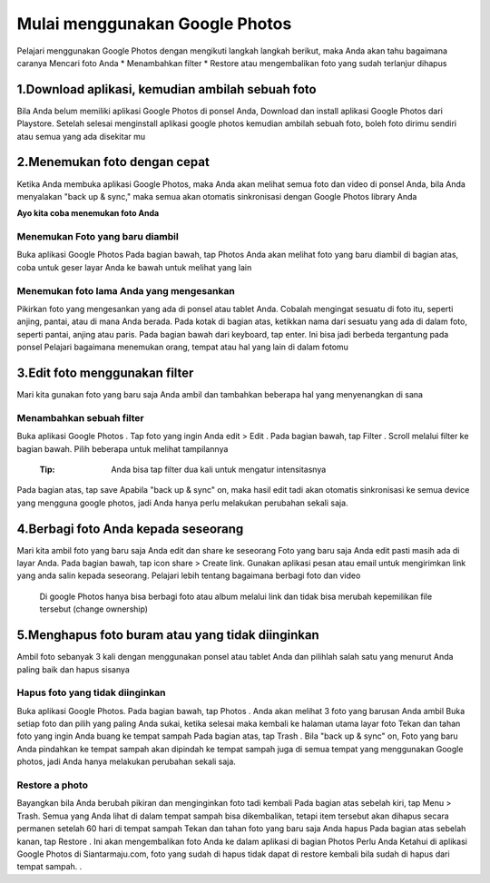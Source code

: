Mulai menggunakan Google Photos
#################################
 
Pelajari menggunakan Google Photos dengan mengikuti langkah langkah berikut, maka Anda akan tahu bagaimana caranya
Mencari foto Anda
* Menambahkan filter
* Restore atau mengembalikan foto yang sudah terlanjur dihapus


1.Download aplikasi, kemudian ambilah sebuah foto
*****************************************************
Bila Anda belum memiliki aplikasi Google Photos di ponsel Anda, Download dan install aplikasi Google Photos    dari Playstore.
Setelah selesai menginstall aplikasi google photos kemudian ambilah sebuah foto, boleh foto dirimu sendiri atau semua yang ada disekitar mu

2.Menemukan foto dengan cepat
*********************************
Ketika Anda membuka aplikasi Google Photos, maka Anda akan melihat semua foto dan video di ponsel Anda, bila Anda menyalakan  "back up & sync," maka semua akan otomatis sinkronisasi dengan Google Photos library Anda

**Ayo kita coba menemukan foto Anda**

Menemukan Foto yang baru diambil
==================================
Buka aplikasi Google Photos
Pada bagian bawah, tap Photos
Anda akan melihat foto yang baru diambil di bagian atas, coba untuk geser layar Anda ke bawah untuk melihat yang lain

Menemukan foto lama Anda yang mengesankan
===========================================
Pikirkan foto yang mengesankan yang ada di ponsel atau tablet Anda. Cobalah mengingat sesuatu di foto itu, seperti anjing, pantai, atau di mana Anda berada.
Pada kotak di bagian atas, ketikkan nama dari sesuatu yang ada di dalam foto, seperti pantai, anjing atau paris.
Pada bagian bawah dari keyboard, tap enter. Ini bisa jadi berbeda tergantung pada ponsel
Pelajari bagaimana menemukan orang, tempat atau hal yang lain di dalam fotomu

3.Edit foto menggunakan filter
*********************************
Mari kita gunakan foto yang baru saja Anda ambil dan tambahkan beberapa hal yang menyenangkan di sana


Menambahkan sebuah filter
============================
Buka aplikasi Google Photos .
Tap foto yang ingin Anda edit > Edit .
Pada bagian bawah, tap Filter .
Scroll melalui filter ke bagian bawah. Pilih beberapa untuk melihat tampilannya
		:Tip: Anda bisa tap filter dua kali untuk mengatur intensitasnya
Pada bagian atas, tap save
Apabila  "back up & sync" on, maka hasil edit tadi akan otomatis sinkronisasi ke semua device yang mengguna google photos, jadi Anda hanya perlu melakukan perubahan sekali saja.

4.Berbagi foto Anda kepada seseorang
***************************************
Mari kita ambil foto yang baru saja Anda edit dan share ke seseorang 
Foto yang baru saja Anda edit pasti masih ada di layar Anda. Pada bagian bawah, tap icon share > Create link.
Gunakan aplikasi pesan atau email untuk mengirimkan link yang anda salin kepada seseorang.
Pelajari lebih tentang bagaimana berbagi foto dan video 
	Di google Photos hanya bisa berbagi foto atau album melalui link dan tidak bisa merubah kepemilikan file tersebut (change ownership) 

5.Menghapus foto buram atau yang tidak diinginkan
******************************************************
Ambil foto sebanyak 3 kali dengan menggunakan ponsel atau tablet Anda dan pilihlah salah satu yang menurut Anda paling baik dan hapus sisanya

Hapus foto yang tidak diinginkan
==================================
Buka aplikasi Google Photos.
Pada bagian bawah, tap Photos . Anda akan melihat 3 foto yang barusan Anda ambil
Buka setiap foto dan pilih yang paling Anda sukai, ketika selesai maka kembali ke halaman utama layar foto
Tekan dan tahan foto yang ingin Anda buang ke tempat sampah
Pada bagian atas, tap Trash .
Bila "back up & sync" on, Foto yang baru Anda pindahkan ke tempat sampah akan dipindah ke tempat sampah juga di semua tempat yang menggunakan Google photos, jadi Anda hanya  melakukan perubahan sekali saja.

Restore a photo
=================
Bayangkan bila Anda berubah pikiran dan menginginkan foto tadi kembali
Pada bagian atas sebelah kiri, tap Menu  > Trash. Semua yang Anda lihat di dalam tempat sampah bisa dikembalikan, tetapi item tersebut akan dihapus secara permanen setelah 60 hari di tempat sampah
Tekan dan tahan foto yang baru saja Anda hapus
Pada bagian atas sebelah kanan, tap Restore . Ini akan mengembalikan foto Anda ke dalam aplikasi di bagian Photos
Perlu Anda Ketahui di aplikasi Google Photos di Siantarmaju.com, foto yang sudah di hapus tidak dapat di restore kembali bila sudah di hapus dari tempat sampah. . 

